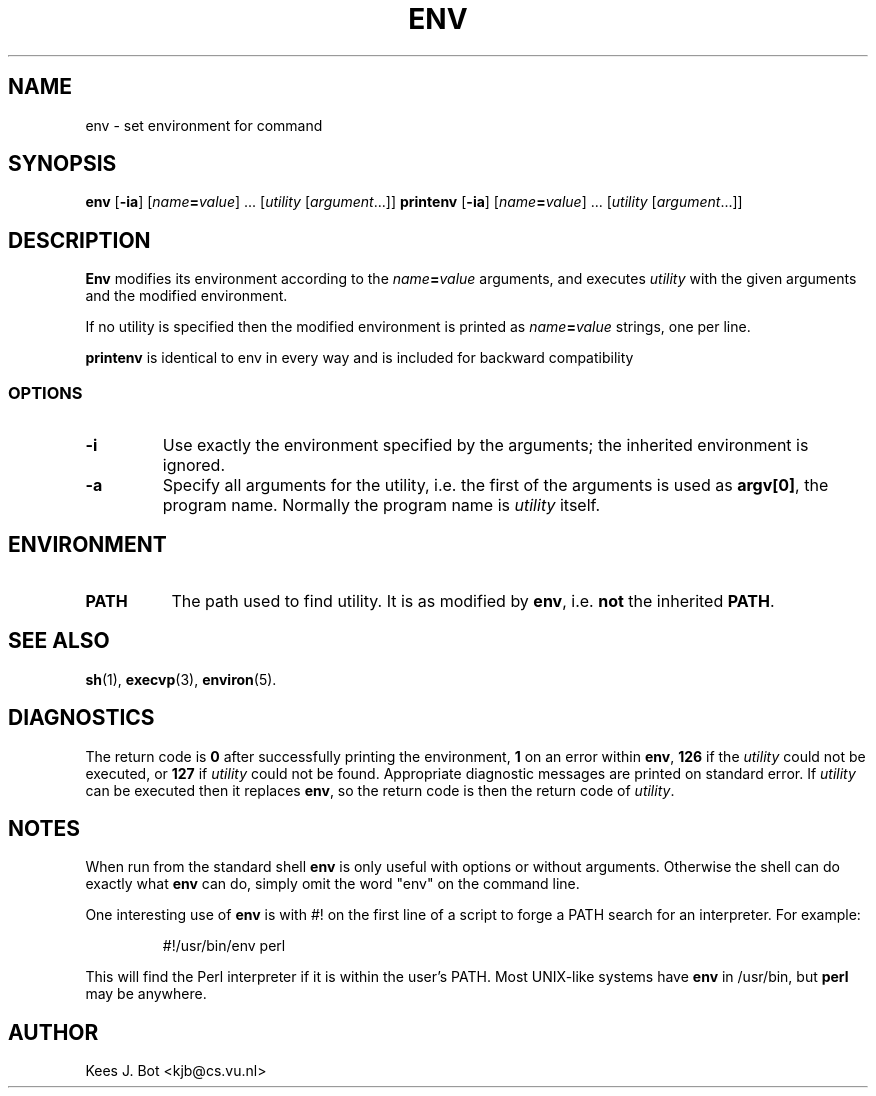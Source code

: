 .TH ENV 1
.SH NAME
env \- set environment for command
.SH SYNOPSIS
.B env
.RB [ \-ia ]
.RI [ name\fB=\fIvalue "] ..."
.RI [ utility
.RI [ argument "...]]"
.B printenv
.RB [ \-ia ]
.RI [ name\fB=\fIvalue "] ..."
.RI [ utility
.RI [ argument "...]]"
.SH DESCRIPTION
.B Env
modifies its environment according to the
.IB name = value
arguments, and executes
.I utility
with the given arguments and the modified environment.
.PP
If no utility is specified then the modified environment is printed as
.IB name = value
strings, one per line.
.PP
.B printenv
is identical to env in every way and is included for backward compatibility
.SS OPTIONS
.TP
.B \-i
Use exactly the environment specified by the arguments; the inherited
environment is ignored.
.TP
.B \-a
Specify all arguments for the utility, i.e. the first of the arguments is
used as
.BR "argv[0]" ,
the program name.  Normally the program name is
.I utility
itself.
.SH ENVIRONMENT
.TP 8n
.B PATH
The path used to find utility.  It is as modified by
.BR env ,
i.e.
.B not
the inherited
.BR PATH .
.SH "SEE ALSO"
.BR sh (1),
.BR execvp (3),
.BR environ (5).
.SH DIAGNOSTICS
The return code is
.B 0
after successfully printing the environment,
.B 1
on an error within
.BR env ,
.B 126
if the
.I utility
could not be executed, or
.B 127
if
.I utility
could not be found.  Appropriate diagnostic messages are printed on standard
error.
If
.I utility
can be executed then it replaces
.BR env ,
so the return code is then the return code of
.IR utility .
.SH NOTES
When run from the standard shell
.B env
is only useful with options or without arguments.  Otherwise the shell can
do exactly what
.B env
can do, simply omit the word "env" on the command line.
.PP
One interesting use of
.B env
is with #! on the first line of a script to forge a PATH search for an
interpreter.  For example:
.PP
.RS
#!/usr/bin/env perl
.RE
.PP
This will find the Perl interpreter if it is within the user's PATH.  Most
UNIX-like systems have
.B env
in /usr/bin, but
.B perl
may be anywhere.
.SH AUTHOR
Kees J. Bot <kjb@cs.vu.nl>
